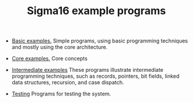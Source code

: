 #+HTML_HEAD: <link rel="stylesheet" type="text/css" href="../docs/docstyle.css" />
#+TITLE: Sigma16 example programs

- [[./Basic/index.html][Basic examples.]] Simple programs, using basic
  programming techniques and mostly using the core architecture.

- [[./Core/index.html][Core examples.]] Core concepts

- [[./Intermediate/index.org][Intermediate examples]] These programs
  illustrate intermediate programming techniques, such as records,
  pointers, bit fields, linked data structures, recursion, and case
  dispatch.

- [[./Testing/index.html][Testing]] Programs for testing the system.
